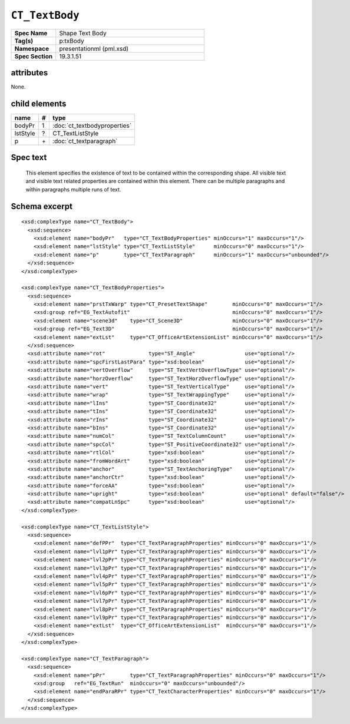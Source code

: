 
``CT_TextBody``
===============

.. highlight:: xml

.. csv-table::
   :header-rows: 0
   :stub-columns: 1
   :widths: 15, 50

   Spec Name    , Shape Text Body
   Tag(s)       , p:txBody
   Namespace    , presentationml (pml.xsd)
   Spec Section , 19.3.1.51


attributes
----------

None.


child elements
--------------

=========  ====  ================================
name        #    type
=========  ====  ================================
bodyPr      1    :doc:`ct_textbodyproperties`
lstStyle    ?    CT_TextListStyle
p           \+   :doc:`ct_textparagraph`
=========  ====  ================================


Spec text
---------

   This element specifies the existence of text to be contained within the
   corresponding shape. All visible text and visible text related properties
   are contained within this element. There can be multiple paragraphs and
   within paragraphs multiple runs of text.


Schema excerpt
--------------

::

  <xsd:complexType name="CT_TextBody">
    <xsd:sequence>
      <xsd:element name="bodyPr"   type="CT_TextBodyProperties" minOccurs="1" maxOccurs="1"/>
      <xsd:element name="lstStyle" type="CT_TextListStyle"      minOccurs="0" maxOccurs="1"/>
      <xsd:element name="p"        type="CT_TextParagraph"      minOccurs="1" maxOccurs="unbounded"/>
    </xsd:sequence>
  </xsd:complexType>

  <xsd:complexType name="CT_TextBodyProperties">
    <xsd:sequence>
      <xsd:element name="prstTxWarp" type="CT_PresetTextShape"        minOccurs="0" maxOccurs="1"/>
      <xsd:group ref="EG_TextAutofit"                                 minOccurs="0" maxOccurs="1"/>
      <xsd:element name="scene3d"    type="CT_Scene3D"                minOccurs="0" maxOccurs="1"/>
      <xsd:group ref="EG_Text3D"                                      minOccurs="0" maxOccurs="1"/>
      <xsd:element name="extLst"     type="CT_OfficeArtExtensionList" minOccurs="0" maxOccurs="1"/>
    </xsd:sequence>
    <xsd:attribute name="rot"              type="ST_Angle"                use="optional"/>
    <xsd:attribute name="spcFirstLastPara" type="xsd:boolean"             use="optional"/>
    <xsd:attribute name="vertOverflow"     type="ST_TextVertOverflowType" use="optional"/>
    <xsd:attribute name="horzOverflow"     type="ST_TextHorzOverflowType" use="optional"/>
    <xsd:attribute name="vert"             type="ST_TextVerticalType"     use="optional"/>
    <xsd:attribute name="wrap"             type="ST_TextWrappingType"     use="optional"/>
    <xsd:attribute name="lIns"             type="ST_Coordinate32"         use="optional"/>
    <xsd:attribute name="tIns"             type="ST_Coordinate32"         use="optional"/>
    <xsd:attribute name="rIns"             type="ST_Coordinate32"         use="optional"/>
    <xsd:attribute name="bIns"             type="ST_Coordinate32"         use="optional"/>
    <xsd:attribute name="numCol"           type="ST_TextColumnCount"      use="optional"/>
    <xsd:attribute name="spcCol"           type="ST_PositiveCoordinate32" use="optional"/>
    <xsd:attribute name="rtlCol"           type="xsd:boolean"             use="optional"/>
    <xsd:attribute name="fromWordArt"      type="xsd:boolean"             use="optional"/>
    <xsd:attribute name="anchor"           type="ST_TextAnchoringType"    use="optional"/>
    <xsd:attribute name="anchorCtr"        type="xsd:boolean"             use="optional"/>
    <xsd:attribute name="forceAA"          type="xsd:boolean"             use="optional"/>
    <xsd:attribute name="upright"          type="xsd:boolean"             use="optional" default="false"/>
    <xsd:attribute name="compatLnSpc"      type="xsd:boolean"             use="optional"/>
  </xsd:complexType>

  <xsd:complexType name="CT_TextListStyle">
    <xsd:sequence>
      <xsd:element name="defPPr"  type="CT_TextParagraphProperties" minOccurs="0" maxOccurs="1"/>
      <xsd:element name="lvl1pPr" type="CT_TextParagraphProperties" minOccurs="0" maxOccurs="1"/>
      <xsd:element name="lvl2pPr" type="CT_TextParagraphProperties" minOccurs="0" maxOccurs="1"/>
      <xsd:element name="lvl3pPr" type="CT_TextParagraphProperties" minOccurs="0" maxOccurs="1"/>
      <xsd:element name="lvl4pPr" type="CT_TextParagraphProperties" minOccurs="0" maxOccurs="1"/>
      <xsd:element name="lvl5pPr" type="CT_TextParagraphProperties" minOccurs="0" maxOccurs="1"/>
      <xsd:element name="lvl6pPr" type="CT_TextParagraphProperties" minOccurs="0" maxOccurs="1"/>
      <xsd:element name="lvl7pPr" type="CT_TextParagraphProperties" minOccurs="0" maxOccurs="1"/>
      <xsd:element name="lvl8pPr" type="CT_TextParagraphProperties" minOccurs="0" maxOccurs="1"/>
      <xsd:element name="lvl9pPr" type="CT_TextParagraphProperties" minOccurs="0" maxOccurs="1"/>
      <xsd:element name="extLst"  type="CT_OfficeArtExtensionList"  minOccurs="0" maxOccurs="1"/>
    </xsd:sequence>
  </xsd:complexType>

  <xsd:complexType name="CT_TextParagraph">
    <xsd:sequence>
      <xsd:element name="pPr"        type="CT_TextParagraphProperties" minOccurs="0" maxOccurs="1"/>
      <xsd:group   ref="EG_TextRun"  minOccurs="0" maxOccurs="unbounded"/>
      <xsd:element name="endParaRPr" type="CT_TextCharacterProperties" minOccurs="0" maxOccurs="1"/>
    </xsd:sequence>
  </xsd:complexType>
